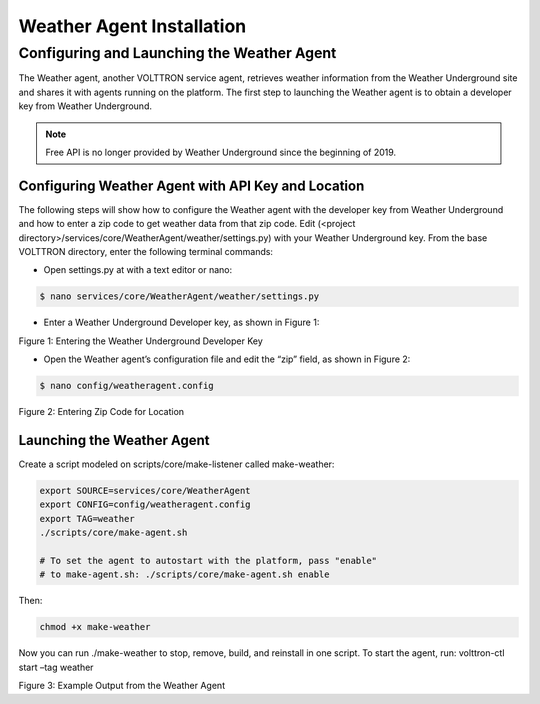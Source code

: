 .. _WeatherAgentInstallation:

Weather Agent Installation
============================

Configuring and Launching the Weather Agent
---------------------------------------------

The Weather agent, another VOLTTRON service agent, retrieves weather information from the Weather Underground site and
shares it with agents running on the platform. The first step to launching the Weather agent is to obtain a developer
key from Weather Underground.

.. note::

    Free API is no longer provided by Weather Underground since the beginning of 2019.


Configuring Weather Agent with API Key and Location
~~~~~~~~~~~~~~~~~~~~~~~~~~~~~~~~~~~~~~~~~~~~~~~~~~~~~

The following steps will show how to configure the Weather agent with the developer key from Weather Underground
and how to enter a zip code to get weather data from that zip code.
Edit (<project directory>/services/core/WeatherAgent/weather/settings.py) with your Weather Underground key.
From the base VOLTTRON directory, enter the following terminal commands:

- Open settings.py at with a text editor or nano:

.. code-block:: bash

    $ nano services/core/WeatherAgent/weather/settings.py

- Enter a Weather Underground Developer key, as shown in Figure 1:

.. image:: files/settings.png
Figure 1: Entering the Weather Underground Developer Key


- Open the Weather agent’s configuration file and edit the “zip” field, as shown in Figure 2:
.. code-block:: bash

    $ nano config/weatheragent.config

.. image:: files/config.png
Figure 2: Entering Zip Code for Location

Launching the Weather Agent
~~~~~~~~~~~~~~~~~~~~~~~~~~~~~

Create a script modeled on scripts/core/make-listener called make-weather:

.. code-block:: bash

    export SOURCE=services/core/WeatherAgent
    export CONFIG=config/weatheragent.config
    export TAG=weather
    ./scripts/core/make-agent.sh

    # To set the agent to autostart with the platform, pass "enable"
    # to make-agent.sh: ./scripts/core/make-agent.sh enable


Then:

.. code-block:: bash

    chmod +x make-weather

Now you can run ./make-weather to stop, remove, build, and reinstall in one script. To start the agent, run:
volttron-ctl start –tag weather

.. image:: files/output.png
Figure 3: Example Output from the Weather Agent









